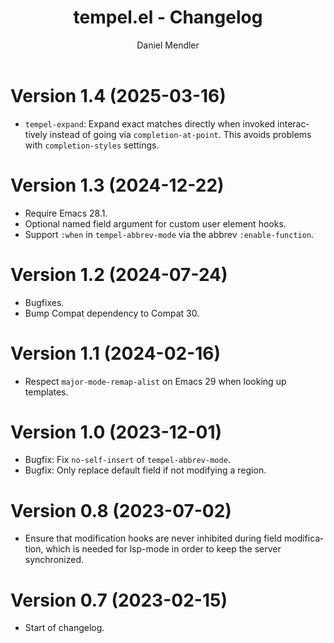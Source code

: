 #+title: tempel.el - Changelog
#+author: Daniel Mendler
#+language: en

* Version 1.4 (2025-03-16)

- =tempel-expand=: Expand exact matches directly when invoked interactively
  instead of going via =completion-at-point=. This avoids problems with
  =completion-styles= settings.

* Version 1.3 (2024-12-22)

- Require Emacs 28.1.
- Optional named field argument for custom user element hooks.
- Support =:when= in =tempel-abbrev-mode= via the abbrev =:enable-function=.

* Version 1.2 (2024-07-24)

- Bugfixes.
- Bump Compat dependency to Compat 30.

* Version 1.1 (2024-02-16)

- Respect ~major-mode-remap-alist~ on Emacs 29 when looking up templates.

* Version 1.0 (2023-12-01)

- Bugfix: Fix =no-self-insert= of =tempel-abbrev-mode=.
- Bugfix: Only replace default field if not modifying a region.

* Version 0.8 (2023-07-02)

- Ensure that modification hooks are never inhibited during field modification,
  which is needed for lsp-mode in order to keep the server synchronized.

* Version 0.7 (2023-02-15)

- Start of changelog.
